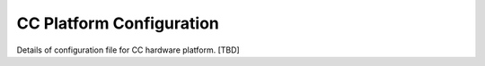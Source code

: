 .. _ccplatform:

CC Platform Configuration
-------------------------

Details of configuration file for CC hardware platform. [TBD]
